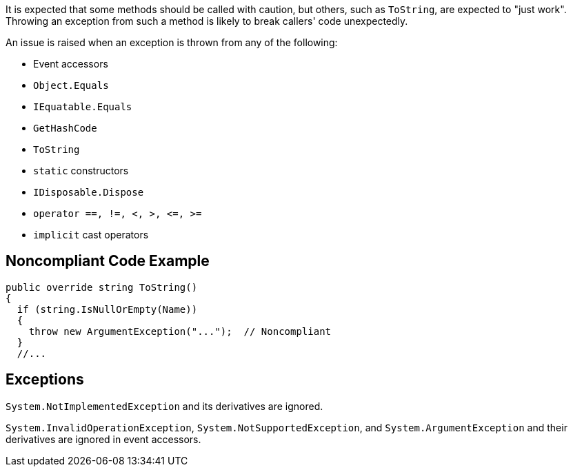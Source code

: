 It is expected that some methods should be called with caution, but others, such as ``++ToString++``, are expected to "just work". Throwing an exception from such a method is likely to break callers' code unexpectedly.


An issue is raised when an exception is thrown from any of the following: 

* Event accessors
* ``++Object.Equals++``
* ``++IEquatable.Equals++``
* ``++GetHashCode++``
* ``++ToString++``
* ``++static++`` constructors
* ``++IDisposable.Dispose++``
* ``++operator ==, !=, <, >, <=, >=++``
* ``++implicit++`` cast operators

== Noncompliant Code Example

----
public override string ToString()
{
  if (string.IsNullOrEmpty(Name)) 
  {
    throw new ArgumentException("...");  // Noncompliant
  }
  //...
----

== Exceptions

``++System.NotImplementedException++`` and its derivatives are ignored.

``++System.InvalidOperationException++``, ``++System.NotSupportedException++``, and ``++System.ArgumentException++`` and their derivatives are ignored in event accessors.

